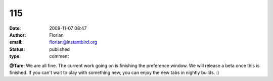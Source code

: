 115
###
:date: 2009-11-07 08:47
:author: Florian
:email: florian@instantbird.org
:status: published
:type: comment

**@Tare**: We are all fine. The current work going on is finishing the preference window. We will release a beta once this is finished. If you can't wait to play with something new, you can enjoy the new tabs in nightly builds. :)
